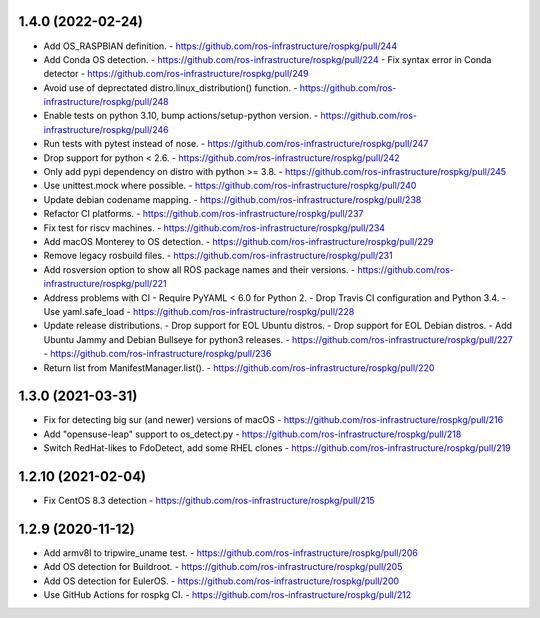 1.4.0 (2022-02-24)
------------------
- Add OS_RASPBIAN definition.
  - https://github.com/ros-infrastructure/rospkg/pull/244
- Add Conda OS detection.
  - https://github.com/ros-infrastructure/rospkg/pull/224
  - Fix syntax error in Conda detector
  - https://github.com/ros-infrastructure/rospkg/pull/249
- Avoid use of deprectated distro.linux_distribution() function.
  - https://github.com/ros-infrastructure/rospkg/pull/248
- Enable tests on python 3.10, bump actions/setup-python version.
  - https://github.com/ros-infrastructure/rospkg/pull/246
- Run tests with pytest instead of nose.
  - https://github.com/ros-infrastructure/rospkg/pull/247
- Drop support for python < 2.6.
  - https://github.com/ros-infrastructure/rospkg/pull/242
- Only add pypi dependency on distro with python >= 3.8.
  - https://github.com/ros-infrastructure/rospkg/pull/245
- Use unittest.mock where possible.
  - https://github.com/ros-infrastructure/rospkg/pull/240
- Update debian codename mapping.
  - https://github.com/ros-infrastructure/rospkg/pull/238
- Refactor CI platforms.
  - https://github.com/ros-infrastructure/rospkg/pull/237
- Fix test for riscv machines.
  - https://github.com/ros-infrastructure/rospkg/pull/234
- Add macOS Monterey to OS detection.
  - https://github.com/ros-infrastructure/rospkg/pull/229
- Remove legacy rosbuild files.
  - https://github.com/ros-infrastructure/rospkg/pull/231
- Add rosversion option to show all ROS package names and their versions.
  - https://github.com/ros-infrastructure/rospkg/pull/221
- Address problems with CI
  - Require PyYAML < 6.0 for Python 2.
  - Drop Travis CI configuration and Python 3.4.
  - Use yaml.safe_load
  - https://github.com/ros-infrastructure/rospkg/pull/228
- Update release distributions. 
  - Drop support for EOL Ubuntu distros.
  - Drop support for EOL Debian distros.
  - Add Ubuntu Jammy and Debian Bullseye for python3 releases.
  - https://github.com/ros-infrastructure/rospkg/pull/227
  - https://github.com/ros-infrastructure/rospkg/pull/236
- Return list from ManifestManager.list().
  - https://github.com/ros-infrastructure/rospkg/pull/220

1.3.0 (2021-03-31)
-------------------
- Fix for detecting big sur (and newer) versions of macOS
  - https://github.com/ros-infrastructure/rospkg/pull/216
- Add "opensuse-leap" support to os_detect.py
  - https://github.com/ros-infrastructure/rospkg/pull/218
- Switch RedHat-likes to FdoDetect, add some RHEL clones
  - https://github.com/ros-infrastructure/rospkg/pull/219

1.2.10 (2021-02-04)
-------------------
- Fix CentOS 8.3 detection
  - https://github.com/ros-infrastructure/rospkg/pull/215

1.2.9 (2020-11-12)
------------------
- Add armv8l to tripwire_uname test.
  - https://github.com/ros-infrastructure/rospkg/pull/206
- Add OS detection for Buildroot.
  - https://github.com/ros-infrastructure/rospkg/pull/205
- Add OS detection for EulerOS.
  - https://github.com/ros-infrastructure/rospkg/pull/200
- Use GitHub Actions for rospkg CI.
  - https://github.com/ros-infrastructure/rospkg/pull/212

